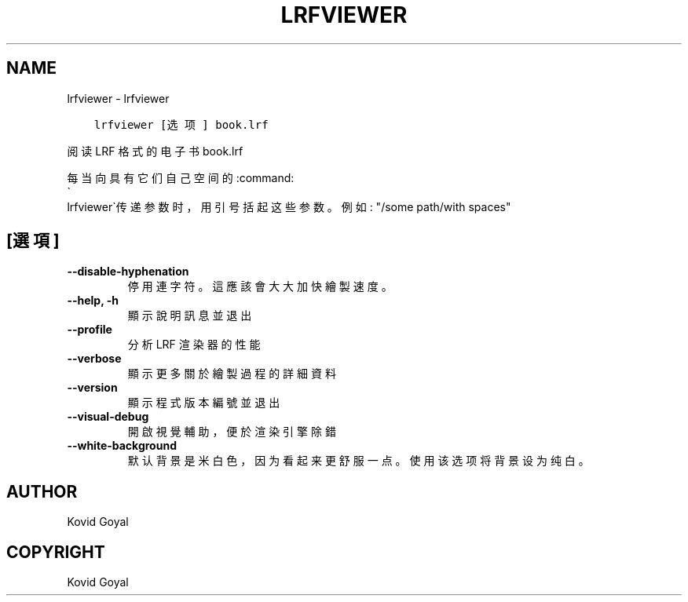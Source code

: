 .\" Man page generated from reStructuredText.
.
.
.nr rst2man-indent-level 0
.
.de1 rstReportMargin
\\$1 \\n[an-margin]
level \\n[rst2man-indent-level]
level margin: \\n[rst2man-indent\\n[rst2man-indent-level]]
-
\\n[rst2man-indent0]
\\n[rst2man-indent1]
\\n[rst2man-indent2]
..
.de1 INDENT
.\" .rstReportMargin pre:
. RS \\$1
. nr rst2man-indent\\n[rst2man-indent-level] \\n[an-margin]
. nr rst2man-indent-level +1
.\" .rstReportMargin post:
..
.de UNINDENT
. RE
.\" indent \\n[an-margin]
.\" old: \\n[rst2man-indent\\n[rst2man-indent-level]]
.nr rst2man-indent-level -1
.\" new: \\n[rst2man-indent\\n[rst2man-indent-level]]
.in \\n[rst2man-indent\\n[rst2man-indent-level]]u
..
.TH "LRFVIEWER" "1" "10月 20, 2023" "6.29.0" "calibre"
.SH NAME
lrfviewer \- lrfviewer
.INDENT 0.0
.INDENT 3.5
.sp
.nf
.ft C
lrfviewer [选项] book.lrf
.ft P
.fi
.UNINDENT
.UNINDENT
.sp
阅读 LRF 格式的电子书 book.lrf
.sp
每当向具有它们自己空间的:command:
.nf
\(ga
.fi
lrfviewer\(ga传递参数时，用引号括起这些参数。例如: \(dq/some path/with spaces\(dq
.SH [選項]
.INDENT 0.0
.TP
.B \-\-disable\-hyphenation
停用連字符。這應該會大大加快繪製速度。
.UNINDENT
.INDENT 0.0
.TP
.B \-\-help, \-h
顯示說明訊息並退出
.UNINDENT
.INDENT 0.0
.TP
.B \-\-profile
分析 LRF 渲染器的性能
.UNINDENT
.INDENT 0.0
.TP
.B \-\-verbose
顯示更多關於繪製過程的詳細資料
.UNINDENT
.INDENT 0.0
.TP
.B \-\-version
顯示程式版本編號並退出
.UNINDENT
.INDENT 0.0
.TP
.B \-\-visual\-debug
開啟視覺輔助，便於渲染引擎除錯
.UNINDENT
.INDENT 0.0
.TP
.B \-\-white\-background
默认背景是米白色，因为看起来更舒服一点。使用该选项将背景设为纯白。
.UNINDENT
.SH AUTHOR
Kovid Goyal
.SH COPYRIGHT
Kovid Goyal
.\" Generated by docutils manpage writer.
.
